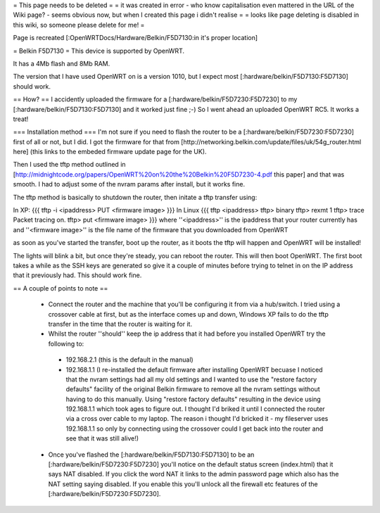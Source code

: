 = This page needs to be deleted =
= it was created in error - who know capitalisation even mattered in the URL of the Wiki page? - seems obvious now, but when I created this page i didn't realise =
= looks like page deleting is disabled in this wiki, so someone please delete for me! =

Page is recreated [:OpenWRTDocs/Hardware/Belkin/F5D7130:in it's proper location]



= Belkin F5D7130 =
This device is supported by OpenWRT.

It has a 4Mb flash and 8Mb RAM.

The version that I have used OpenWRT on is a version 1010, but I expect most [:hardware/belkin/F5D7130:F5D7130] should work.

== How? ==
I accidently uploaded the firmware for a [:hardware/belkin/F5D7230:F5D7230] to my [:hardware/belkin/F5D7130:F5D7130] and it worked just fine ;-) So I went ahead an uploaded OpenWRT RC5. It works a treat!

=== Installation method ===
I'm not sure if you need to flash the router to be a [:hardware/belkin/F5D7230:F5D7230] first of all or not, but I did. I got the firmware for that from [http://networking.belkin.com/update/files/uk/54g_router.html here] (this links to the embeded firmware update page for the UK).

Then I used the tftp method outlined in [http://midnightcode.org/papers/OpenWRT%20on%20the%20Belkin%20F5D7230-4.pdf this paper] and that was smooth. I had to adjust some of the nvram params after install, but it works fine.

The tftp method is basically to shutdown the router, then initate a tftp transfer using:

In XP:
{{{
tftp -i <ipaddress> PUT <firmware image>
}}}
In Linux
{{{
tftp <ipaddress>
tftp> binary
tftp> rexmt 1
tftp> trace
Packet tracing on.
tftp> put <firmware image>
}}}
where ''<ipaddress>'' is the ipaddress that your router currently has
and ''<firmware image>'' is the file name of the firmware that you downloaded from OpenWRT

as soon as you've started the transfer, boot up the router, as it boots the tftp will happen and OpenWRT will be installed!

The lights will blink a bit, but once they're steady, you can reboot the router.
This will then boot OpenWRT.
The first boot takes a while as the SSH keys are generated so give it a couple of minutes before trying to telnet in on the IP address that it previously had. This should work fine.

== A couple of points to note ==

 * Connect the router and the machine that you'll be configuring it from via a hub/switch. I tried using a crossover cable at first, but as the interface comes up and down, Windows XP fails to do the tftp transfer in the time that the router is waiting for it.
 * Whilst the router ''should'' keep the ip address that it had before you installed OpenWRT try the following to:
  * 192.168.2.1 (this is the default in the manual)
  * 192.168.1.1 (I re-installed the default firmware after installing OpenWRT becuase I noticed that the nvram settings had all my old settings and I wanted to use the "restore factory defaults" facility of the original Belkin firmware to remove all the nvram settings without having to do this manually. Using "restore factory defaults" resulting in the device using 192.168.1.1 which took ages to figure out. I thought I'd briked it until I connected the router via a cross over cable to my laptop. The reason i thought I'd bricked it - my fileserver uses 192.168.1.1 so only by connecting using the crossover could I get back into the router and see that it was still alive!)
 * Once you've flashed the [:hardware/belkin/F5D7130:F5D7130] to be an [:hardware/belkin/F5D7230:F5D7230] you'll notice on the default status screen (index.html) that it says NAT disabled. If you click the word NAT it links to the admin password page which also has the NAT setting saying disabled. If you enable this you'll unlock all the firewall etc features of the [:hardware/belkin/F5D7230:F5D7230].
